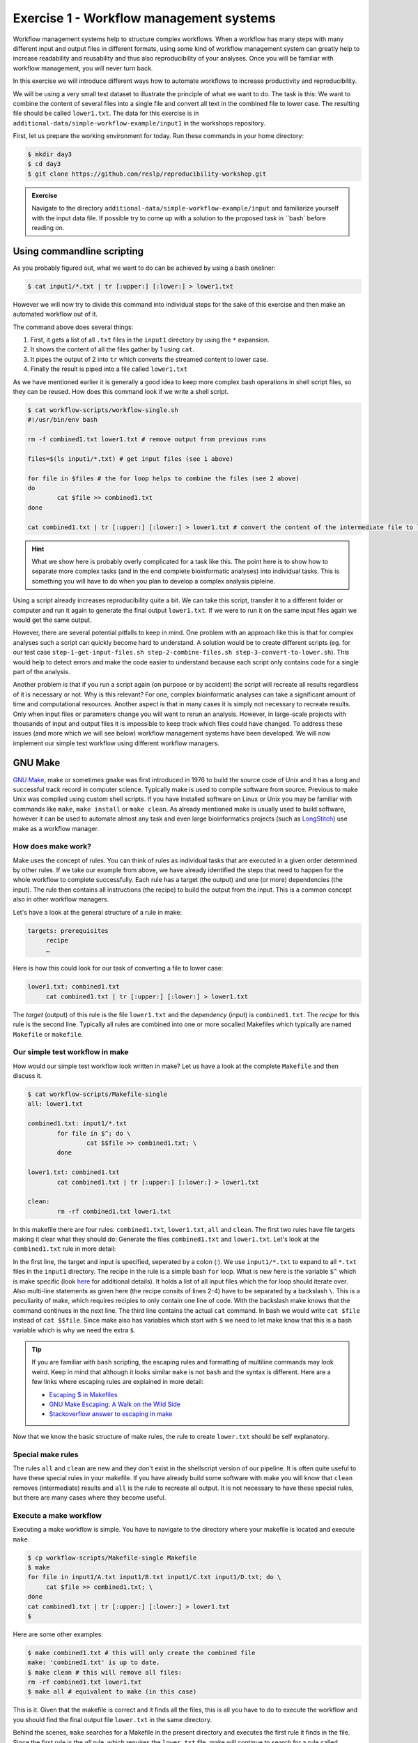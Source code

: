 Exercise 1 - Workflow management systems
========================================

Workflow management systems help to structure complex workflows. When a workflow has many steps with many different input and output files in different formats, using some kind of workflow management system can greatly help to increase readability and reusability and thus also reproducibility of your analyses. Once you will be familiar with workflow management, you will never turn back.

In this exercise we will introduce different ways how to automate workflows to increase productivity and reproducibility.

We will be using a very small test dataset to illustrate the principle of what we want to do. The task is this: We want to combine the content of several files into a single file and convert all text in the combined file to lower case. The resulting file should be called ``lower1.txt``. The data for this exercise is in ``additional-data/simple-workflow-example/input1`` in the workshops repository.

First, let us prepare the working environment for today. Run these commands in your home directory:

.. code-block:: bash

   $ mkdir day3
   $ cd day3
   $ git clone https://github.com/reslp/reproducibility-workshop.git

.. admonition:: Exercise

   Navigate to the directory ``additional-data/simple-workflow-example/input`` and familiarize yourself with the input data file. If possible try to come up with a solution to the proposed task in ``bash`  before reading on.


Using commandline scripting
----------------------------

As you probably figured out, what we want to do can be achieved by using a bash oneliner:

.. code-block:: bash

   $ cat input1/*.txt | tr [:upper:] [:lower:] > lower1.txt

However we will now try to divide this command into individual steps for the sake of this exercise and then make an automated workflow out of it. 

The command above does several things:

1. First, it gets a list of all ``.txt`` files in the ``input1`` directory by using the ``*`` expansion.
2. It shows the content of all the files gather by 1 using ``cat``.
3. It pipes the output of 2 into ``tr`` which converts the streamed content to lower case.
4. Finally the result is piped into a file called ``lower1.txt``

As we have mentioned earlier it is generally a good idea to keep more complex bash operations in shell script files, so they can be reused. How does this command look if we write a shell script.

.. code-block:: bash

   $ cat workflow-scripts/workflow-single.sh
   #!/usr/bin/env bash

   rm -f combined1.txt lower1.txt # remove output from previous runs

   files=$(ls input1/*.txt) # get input files (see 1 above)

   for file in $files # the for loop helps to combine the files (see 2 above)
   do
           cat $file >> combined1.txt
   done
   
   cat combined1.txt | tr [:upper:] [:lower:] > lower1.txt # convert the content of the intermediate file to lower case and pipe to lower.txt (see 3 and 4 above)
   
.. hint::

   What we show here is probably overly complicated for a task like this. The point here is to show how to separate more complex tasks (and in the end complete bioinformatic analyses) into individual tasks. This is something you will have to do when you plan to develop a complex analysis pipleine.

Using a script already increases reproducibility quite a bit. We can take this script, transfer it to a different folder or computer and run it again to generate the final output ``lower1.txt``. If we were to run it on the same input files again we would get the same output.

However, there are several potential pitfalls to keep in mind. One problem with an approach like this is that for complex analyses such a script can quickly become hard to understand. A solution would be to create different scripts (eg. for our test case ``step-1-get-input-files.sh step-2-combine-files.sh step-3-convert-to-lower.sh``). This would help to detect errors and make the code easier to understand because each script only contains code for a single part of the analysis.

Another problem is that if you run a script again (on purpose or by accident) the script will recreate all results regardless of it is necessary or not. Why is this relevant? For one, complex bioinformatic analyses can take a significant amount of time and computational resources. Another aspect is that in many cases it is simply not necessary to recreate results. Only when input files or parameters change you will want to rerun an analysis. However, in large-scale projects with thousands of input and output files it is impossible to keep track which files could have changed. To address these issues (and more which we will see below) workflow management systems have been developed. We will now implement our simple test workflow using different workflow managers.

GNU Make
--------

`GNU Make <https://www.gnu.org/software/make/>`_, make or sometimes ``gmake`` was first introduced in 1976 to build the source code of Unix and it has a long and successful track record in computer science. Typically make is used to compile software from source. Previous to make Unix was compiled using custom shell scripts. If you have installed software on Linux or Unix you may be familiar with commands like ``make``, ``make install`` or ``make clean``. As already mentioned make is usually used to build software, however it can be used to automate almost any task and even large bioinformatics projects (such as `LongStitch <https://github.com/bcgsc/longstitch>`_) use make as a workflow manager.

How does make work?
~~~~~~~~~~~~~~~~~~~

Make uses the concept of rules. You can think of rules as individual tasks that are executed in a given order determined by other rules. If we take our example from above, we have already identified the steps that need to happen for the whole workflow to complete successfully. Each rule has a target (the output) and one (or more) dependencies (the input). The rule then contains all instructions (the recipe) to build the output from the input. This is a common concept also in other workflow managers.

Let's have a look at the general structure of a rule in make:

.. code-block:: bash

   targets: prerequisites
        recipe
        …
 
Here is how this could look for our task of converting a file to lower case:

.. code-block:: bash

   lower1.txt: combined1.txt
        cat combined1.txt | tr [:upper:] [:lower:] > lower1.txt

The *target* (output) of this rule is the file ``lower1.txt`` and the *dependency* (input) is ``combined1.txt``. The *recipe* for this rule is the second line. Typically all rules are combined into one or more socalled Makefiles which typically are named ``Makefile`` or ``makefile``.

Our simple test workflow in make
~~~~~~~~~~~~~~~~~~~~~~~~~~~~~~~~

How would our simple test workflow look written in make? Let us have a look at the complete ``Makefile`` and then discuss it.

.. code-block:: bash
   
   $ cat workflow-scripts/Makefile-single
   all: lower1.txt

   combined1.txt: input1/*.txt 
           for file in $^; do \
                   cat $$file >> combined1.txt; \
           done
   
   lower1.txt: combined1.txt
           cat combined1.txt | tr [:upper:] [:lower:] > lower1.txt

   clean:
           rm -rf combined1.txt lower1.txt 

In this makefile there are four rules: ``combined1.txt``, ``lower1.txt``, ``all`` and ``clean``. The first two rules have file targets making it clear what they should do: Generate the files ``combined1.txt`` and ``lower1.txt``. Let's look at the ``combined1.txt`` rule in more detail:

.. code-block:: bash
   :linenos:

   combined1.txt: input1/*.txt 
        for file in $^; do \
                cat $$file >> combined1.txt; \
        done
   

In the first line, the target and input is specified, seperated by a colon (:). We use ``input1/*.txt`` to expand to all ``*.txt`` files in the ``input1`` directory. The recipe in the rule is a simple bash ``for`` loop. What is new here is the variable ``$^`` which is make specific (look `here <https://www.gnu.org/software/make/manual/html_node/Automatic-Variables.html>`_ for additional details). It holds a list of all input files which the for loop should iterate over. Also multi-line statements as given here (the recipe consits of lines 2-4) have to be separated by a backslash ``\``. This is a peculiarity of make, which requires recipies to only contain one line of code. With the backslash make knows that the command continues in the next line. The third line contains the actual ``cat`` command. In bash we would write ``cat $file`` instead of ``cat $$file``. Since make also has variables which start with ``$`` we need to let make know that this is a bash variable which is why we need the extra ``$``.

.. tip::

   If you are familiar with ``bash`` scripting, the escaping rules and formatting of multiline commands may look weird. Keep in mind that although it looks similar ``make`` is not ``bash`` and the syntax is different. Here are a few links where escaping rules are explained in more detail:

   - `Escaping $ in Makefiles <https://til.hashrocket.com/posts/k3kjqxtppx-escape-dollar-sign-on-makefiles>`_
   - `GNU Make Escaping: A Walk on the Wild Side <https://www.cmcrossroads.com/article/gnu-make-escaping-walk-wild-side>`_
   - `Stackoverflow answer to escaping in make <https://stackoverflow.com/a/7860705>`_

Now that we know the basic structure of make rules, the rule to create ``lower.txt`` should be self explanatory.

Special make rules
~~~~~~~~~~~~~~~~~~

The rules ``all`` and ``clean`` are new and they don't exist in the shellscript version of our pipeline. It is often quite useful to have these special rules in your makefile. If you have already build some software with make you will know that ``clean`` removes (intermediate) results and ``all`` is the rule to recreate all output. It is not necessary to have these special rules, but there are many cases where they become useful.

Execute a make workflow
~~~~~~~~~~~~~~~~~~~~~~~

Executing a make workflow is simple. You have to navigate to the directory where your makefile is located and execute ``make``.

.. code-block:: bash

   $ cp workflow-scripts/Makefile-single Makefile
   $ make
   for file in input1/A.txt input1/B.txt input1/C.txt input1/D.txt; do \
   	cat $file >> combined1.txt; \
   done
   cat combined1.txt | tr [:upper:] [:lower:] > lower1.txt
   $

Here are some other examples:

.. code-block:: bash

   $ make combined1.txt # this will only create the combined file
   make: 'combined1.txt' is up to date.
   $ make clean # this will remove all files:
   rm -rf combined1.txt lower1.txt
   $ make all # equivalent to make (in this case)

This is it. Given that the makefile is correct and it finds all the files, this is all you have to do to execute the workflow and you should find the final output file ``lower.txt`` in the same directory.

Behind the scenes, ``make`` searches for a Makefile in the present directory and executes the first rule it finds in the file. Since the first rule is the *all* rule, which requires the ``lower.txt`` file, make will continue to search for a rule called ``lower.txt``. It sees that the lower.txt rule requires the ``combined.txt`` file which is created in the according rule. The order of rule executon thus is: combined.txt -> lower.txt -> all.

.. admonition:: Exercise

   Play around with this workflow. Run make again and see what happens. Try to break the workflow by changing the Makefile. Which error messages do you get? Can you change the workflow so that it only usestwo files instead of four? Can you add another rule (eg. to create another file in upper case)?


Parallelization with make
~~~~~~~~~~~~~~~~~~~~~~~~~

Our workflow has one major flaw. Currently our workflow works only with a single input. How can we extend this to multiple inputs and run rules in parallel? This is something we typically want to do in large scale analyses to use computational resources optimally and reduce runtimes as much as possible. Consider the following Makefile which is extended for multiple inputs:

.. code-block:: bash
   :linenos:

   $ cat workflow-scripts/Makefile-multi
   all: lower1.txt lower2.txt
      
   combined%.txt: input%/*.txt
           for file in $^; do \
                   cat $$file >> $@; \
           done
   
   lower%.txt: combined%.txt
           cat $^ | tr [:upper:] [:lower:] > $@
   
   clean:
           rm -rf combined*.txt lower*.txt


As you can see we are now using a second input directory. The logic here is that we are using the same naming scheme for input directories so make can find them. In this case: ``input1`` and ``input2``. Make now uses a concept called *wildcards* to match the names of input and output files. In make we can specify a placeholder for whichever values a wildcard can have in file paths with ``%``. You can read the `wildcards chapter <https://www.gnu.org/software/make/manual/make.html#Wildcards>`_ in make's documentation for more details on wildcards and how to use them. There are different types of wildcards which serve different purposes (eg. ``*`` is also a wildcard). 

.. admonition:: Exercise

   Think about how many wildcards we have and which values they can take. Let's discuss this.

There are a few additional changes to the Makefile compared to the version written for only a single input. For example we needed to use the special variable ``$@`` in line 9 above which refers to the target (output) of the rule as well as the ``$^`` which we have already seen earlier. This is simply because we don't know the value of a wildcard before the rule gets executed. Make will automatically fill in the correct values as we execute the workflow. Additionally, the clean rule has to now delete additional files.

We can now execute the workflow in parallel:

.. code-block:: bash

   $ make clean
   $ cp workflow-scripts/Makefile-multi Makefile
   $ make all -j 2


.. admonition:: Exercise

   Your task now is to apply this logic and extend your workflow to use parallelization. Make sure that you have at least three input directories and then run the workflow in parallel.

Many more possibilities
~~~~~~~~~~~~~~~~~~~~~~~

The example above only barely scratches the surface of what you can do with make. There are many extensions, for example also a variant called `biomake <https://github.com/evoldoers/biomake>`_ which is compatible with most of GNU make's features but extends GNU make by adding support for HPC cluster job submission systems and multiple wildcards by target. Make has a great documentation and has a very long and successful track record in many large scale projects. For reproducibility make can be a very handy tool. It will make your workflows more transparent and much better structured with almost unlimited reusability. If this has spawned your interest in make here are some links with more information:

- `GNU Make documentation <https://www.gnu.org/software/make/manual/make.html>`_
- `Make tutorial <http://www.bioinformaticszen.com/post/makefiles/>`_
- `Learning Make <https://davetang.org/muse/2015/05/31/learning-about-makefiles/>`_ (with an example on how to incorporate R)

We will soon look at workflow management systems tailored more specifically for bioinformatics however everything we will show you can also be done with make (although sometimes with a bit more effort).

.. hint::

   The concepts of *rules* and *wildcards* which we introduced now with make are also very important in other workflow managers. It is important that you familiarize with them well.


Snakemake
---------

`Snakemake <https://snakemake.readthedocs.io/en/stable/>`_ is another commonly used workflow management system with lots of features. Many bioinformatics pipelines use snakemake such as our own `phylociraptor <https://github.com/reslp/phylociraptor>`_. Snakemake also heavily uses the concept of rules and wildcards and has many features allowing to operate on HPC clusters, or other cloud computing infrastructures such as AWS, Google cloud and a lot more. Snakemake is developed rapidly and it can happen that snakemake pipelines written in older versions of snakemake stop working in newer versions. It is therefore important to be version specific when using it.


We have installed snakemake in a conda environment for you already. You can activate it like so:

.. code-block:: bash
   
   $ conda activate serpentesmake
   (serpentesmake) $ snakemake -v


The test workflow in snakemake
~~~~~~~~~~~~~~~~~~~~~~~~~~~~~~

Snakemake is written in python and also it's syntax is basically a python dialect. In snakemake you can also use pure python in many cases. This makes it easier to get started if you are already familier with python. Let us look at our example workflow. You will surely recognize the similarity with python.

.. code-block:: bash
   :linenos:

   (serpentesmake) $ cat workflow-scripts/Snakefile-single
   rule combine:
           input: "input1/A.txt", "input1/B.txt", "input1/C.txt"
           output: "combined1.txt"
           shell:
                   """
                   cat {input} >> {output}
                   """
   
   rule lower:
           input: rules.combine.output
           output: "lower1.txt"
           shell:
                   """
                   cat {input} | tr [:upper:] [:lower:] > {output}
                   """
   rule all:
           input: "lower1.txt"


In snakemake rules are specified by the keyword ``rule`` followed by the rule name. Snakemake follows the indentantion style of python. Your not allowed to mix different styles (spaces and tabs) to indent line. Rules in snakemake have different directives such as ``input:``, ``output:`` and ``shell:``.  ``input:`` and ``output:`` require one or more files which will be used by the rule as input and output. The ``shell`` directive is where the code we would like to execute is located. We can also access our input and output inside the ``shell`` part of the rule with curly brackets ``{}``. In snakemake rules can be connected by referring to other rules' output directly through the rules object: ``rules.combine.output``. This is a nice feature because the connection between the rules will stay intact even if you change the name of the output file in the combine rule.

Similar to GNU make we can have an ``all`` rule. As you can see, the ``all`` does not have an output. It only requires the ``lower1.txt`` file as ``input``.

There are many additional directives in snakemake to modify how rules work. For example you can specify a conda yml file with ``conda:``. Snakemake will then create a conda environment for you and run the code in the shell part inside this environment. Similarly with ``container:`` cou can specify a singularity container which is then used as runtime environment for you code. With ``params:`` you can specify additional parameters eg. read from a YAML file. 

Executing snakemake workflows
~~~~~~~~~~~~~~~~~~~~~~~~~~~~~

Similar to GNU make, snakemake expects a file containing all the rules to be present where you run your workflow. This file is called ``Snakefile``. If the ``Snakefile`` exists, you can run the workflow like so:

.. code-block:: bash

   (serpentesmake) $ rm *.txt # make sure all output files from previous runs are removed first
   (serpentesmake) $ cp workflow-scripts/Snakefile-single Snakefile #copy Snakefile
   (serpentesmake) $ snakemake --cores 1 all
   Building DAG of jobs...
   Using shell: /bin/bash
   Provided cores: 1 (use --cores to define parallelism)
   Rules claiming more threads will be scaled down.
   Job counts:
   	count	jobs
   	1	all
   	1	combine
   	1	lower
   	3
   
   [Wed Jul 13 09:43:15 2022]
   rule combine:
       input: input1/A.txt, input1/B.txt, input1/C.txt
       output: combined1.txt
       jobid: 2
   
   [Wed Jul 13 09:43:15 2022]
   Finished job 2.
   1 of 3 steps (33%) done
   
   [Wed Jul 13 09:43:15 2022]
   rule lower:
       input: combined1.txt
       output: lower1.txt
       jobid: 1
   
   [Wed Jul 13 09:43:15 2022]
   Finished job 1.
   2 of 3 steps (67%) done
   
   [Wed Jul 13 09:43:15 2022]
   localrule all:
       input: lower1.txt
       jobid: 0
   
   [Wed Jul 13 09:43:15 2022]
   Finished job 0.
   3 of 3 steps (100%) done
   Complete log: /home/user22/day3/reproducibility-workshop/additional-data/simple-workflow-example/.snakemake/log/2022-07-13T094315.367603.snakemake.log
   $


Snakemake by default already prints a lot of information regarding the workflow on screen. However there many additional parameters which you can use to change the behavior of snakemake. It can become overwhelming quickly If you look at ``snakemake --help``. Here are some additional paramters we think are important to get started with snakemake: 

- ``-p`` prints also the code inside the shell directives on screen.
- ``-n, --dry-run`` performs a *dry run*. This lists all the rules to be executed without actually running them
- ``--until myrule`` run workflow until rule myrule.
- ``-c, --cores`` maximum number of cores to be used in parallel.
- ``-f, --force`` force a rerun of the selected target rule.
- ``-F, --forceall`` force rerun of workflow.
- ``--use-conda, --use-singularity, --use-envmodules`` if you want to use containers, conda or environment modules.

The snakemake rule graph
~~~~~~~~~~~~~~~~~~~~~~~~

A rulegraph shows the relationships between different rules and how they are connected. This rulgraph for our test workflow is quite simple and linear. Rulegraphs of complext pipelines can look very differnt as rules can themselfes depend and be the dependency of multiple other rules.

.. image:: rulegraph.png

From this graph we can tell that our workflow works as we indended. This can be a nice way to find dependency problems in more complex situations and it is a great way to show what the workflow does. 

.. admonition:: Exercise

   Create a snakefile and run the workflow. Figure out how to create a rule-graph of the workflow.


Generalizing the workflow
~~~~~~~~~~~~~~~~~~~~~~~

Similar to Nextflow and make we can make this workflow more general and extend it to allow multiple input. We will be using the concept of wildcards, which we introduced in the section on make. Wildcards are placeholders and can take any value. Similar to make snakemake operates on files, so typically wildcards take a part of a file or directory name or path as values.

First, let us have a look at how our workflow looks when we extend it to use wildcards. The input directories are again called ``input1`` and ``input2``.

.. code-block:: bash
   :linenos:

   (serpentesmake) $ cat workflow-scripts/Snakefile-multi
   mynumbers = [1, 2]
   
   rule combine:
           input: "input{number}/"
           output: "combined{number}.txt"
           shell:
                   """
                   cat {input}/*.txt >> {output}
                   """
   
   rule lower:
           input: rules.combine.output
           output: "lower{number}.txt"
           shell:
                   """
                   cat {input} | tr [:upper:] [:lower:] > {output}
                   """
   rule all:
           input: expand("lower{number}.txt", number=mynumbers)

What has changed? The first line now contains a python list with all the values our wildcard can have. In this case ``1`` and ``2``. The inputs and output of the rules has changed as well: We need to somehow let snakemake now where the values of the wildcard need to be filled in. In this case the wildcard value is a part of the input directory name or the name of the output files. The name of the wildcard is ``{number}``. This uses the same *placeholder* syntax with ``{}`` as we have seen earlier.

.. hint::

   Wildcards can take any name. Instead of *number* we could for example also call it *x* or *myawesomewildcard*. However the name needs to be the same in all rules (except for the all rule which uses ``expand``; see below) so that snakemake is able to propagate the value of the wildcard to different rules. It is generally a good idea to have an informative name as this will make it easier to debug problems.

Now, how does snakemake know which files it should generate and which rules it needs to run? This information comes from the ``all`` rule. The input has changed to ``input: expand("lower{number}.txt", number=mynumbers)``. ``expand`` will create a list of files in which it substitutes the wildcard ``{number}`` with all the values from the list given in the first line of the file called ``mynumbers``. This is equivalent as if we would specify the input as ``input: "lower1.txt", "lower2.txt"``.

Let's make a dry run of the workflow: 

.. code-block:: bash
   
   (serpentesmake) $ rm -rf *.txt # remove output from previous runs
   (serpentesmake) $ cp workflow-scripts/Snakefile-multi Snakefile
   (serpentesmake) $ snakemake all -n
   Building DAG of jobs...
   Job counts:
   	count	jobs
   	1	all
   	2	combine
   	2	lower
   	5
   
   [Wed Jul 13 09:46:58 2022]
   rule combine:
       input: input1/
       output: combined1.txt
       jobid: 3
       wildcards: number=1
   
   
   [Wed Jul 13 09:46:58 2022]
   rule combine:
       input: input2/
       output: combined2.txt
       jobid: 4
       wildcards: number=2
   
   
   [Wed Jul 13 09:46:58 2022]
   rule lower:
       input: combined2.txt
       output: lower2.txt
       jobid: 2
       wildcards: number=2
   
   
   [Wed Jul 13 09:46:58 2022]
   rule lower:
       input: combined1.txt
       output: lower1.txt
       jobid: 1
       wildcards: number=1
   
   
   [Wed Jul 13 09:46:58 2022]
   localrule all:
       input: lower1.txt, lower2.txt
       jobid: 0
   
   Job counts:
   	count	jobs
   	1	all
   	2	combine
   	2	lower
   	5
   This was a dry-run (flag -n). The order of jobs does not reflect the order of execution.


As you can see each rule will now be executed twice execpt the all rule.

 
.. admonition:: Exercise

   Add additional values for the wildcard and make another dry run of the workflow. What happens?


Parallelization with snakemake
~~~~~~~~~~~~~~~~~~~~~~~~~~~~~~

Snakemake is great at performing different tasks in parallel. Parallelization can be specified independently for ich rule with the ``threads`` directive. For example this would tell snakemake to run the ``lower`` rule using two threads:

.. code-block:: bash
   :emphasize-lines: 4

   rule lower:
           input: rules.combine.output
           output: "lower{number}.txt"
           threads: 2
           shell:
                   """
                   cat {input} | tr [:upper:] [:lower:] > {output}
                   """

This does not automatically mean that the rule runs faster. It just means that snakemake tries to allocate two threads when it executes the rule. Additionally the number of threads needs to be specified by snakemake's ``-c`` flag. By default each rule uses only one thread. If you call ``snakemake -c 1`` the execution of rules will be strictly serial (similar to calling ``make`` without additional flags). This global setting also overrides settings of individual rules. If you would like to use parallelization with snakemake you have to specify at least two threads: ``snakemake -c 2``. With the ``lower`` rule using to threads and the rest of the rules using only a single thread, this means that snakemake would run the two ``combine`` rules simulaneously (because the use only a single thread) and run each ``lower`` rule one after the other (because it uses two threads). Snakemake is smart to fill up the available threads as much as possible. Using threads and parallelization because especially important with complex workflows.

 
Nextflow
--------

Another, slightly different Workflow manager is `Nextflow <https://nextflow.io/>`_. It follows a slightly different paradigm than make and Snakemake and it uses a different terminology. Rules are called *processes* and different processes communicate through so-called *channels*. A *channel* is similar to a pipe in Linux, but there is more to it. If you are interested, you can look `here <https://www.nextflow.io/docs/latest/channel.html>`_ to learn more. This means that input and output of different *processes* do not necessarily have to be files. Rather, values can be passed between processes without writen intermediate results to files. This can be very nice to reduce the number of files but it can also make it more complicated if you are not familiar with piping. To make this nextflow example easier to compare with the same implementation in make and snakemake, we will create outputfiles for all intermediate steps. Nextflow is based on Java mainly using the `Apache Groovy <https://en.wikipedia.org/wiki/Apache_Groovy>`_ super-set. We are no experts with Nextflow, however we wanted to show you how it looks in case it is a system that you would like to pursue further. Here is how our workflow looks like:


.. code-block:: bash
   :linenos:

   $ cat workflow-scripts/workflow.nf
   params.indir = "$baseDir/input1/"
   
   process combine {
       input: path indir
       output: file "combined1.txt"
       shell:
           """
               for file in \$(ls $indir/*.txt); do
                   cat \$file >> combined1.txt
               done
           """
   }
   
   process lower {
       input: file "combined1.txt"
       output: file "lower1.txt"
       shell:
          """
             cat combined1.txt | tr [:upper:] [:lower:] > lower1.txt
          """
   }
   
   workflow {
       combine(params.indir) | lower | view
   }
 
As you can see the syntax is a bit different to what we have seen so far. Let's disect it a bit. Individual processes are declared with the keyword ``process`` followed by a name. The whole code for each process is wrapped in curly brackets ``{}``. Each process requires one ore more input and can produce one or more outputs. Also mandatory is a part that contains the code which should be executed (in this case it is called ``shell:``). Inputs and outputs get their values by connecting to *channels*. Channels can contain different kinds of data and Nextflow distinguishes between them. In this case we are using the ``path`` type for the input of the ``combine`` process and ``file`` for the ``lower`` process.

The bash code inside the ``shell`` parts of the processes is almost the same to what we have seen. The only difference is that we need to escape values of bash variables with ``\$variable`` because Nextflow also uses the ``$`` sign to access its own variables.

Differently to other managers we also have a directive called ``workflow``. You can think of this as the `all` rule in make or Snakemake. However the difference to these rules is that in Nextflow equivalent we have to specify how the workflow should be executed. As you can see we can use pipes ``|`` to connect different processes. This is used to connect the output of one channel with the input of the next one. 

.. admonition:: Exercise

   Think about how this differs from how Snakemake and make work. What is the fundamental difference? Let's discuss.

Let us disect the line: ``combine(params.indir) | lower | view``. The first part of our workflow is to combine all the files into one. We have to let the process now where the input is, so we pass the input to the processes (similar to a function call in almost any programming language). The files are processed and the output is piped into the next process ``lower`` which converts it to lower case and saves it to ``lower.txt``. Lastly pipe the output into the ``view`` command which prints the path of the output file on screen. We do this because Nextflow runs the whole workflow inside a special temporary directory. This behavior can be changed, however we wanted to show you the defaults first.

Execute Nextflow
~~~~~~~~~~~~~~~~

Let us execute the workflow now. We will be running nextflow from a docker container:

.. code-block:: bash

   $ cp workflow-scripts/workflow.nf .
   $ docker run --rm -it -v $(pwd):/data -w /data nextflow/nextflow:22.04.4 nextflow workflow.nf
   N E X T F L O W  ~  version 22.04.4
   Launching `lower.nf` [hungry_borg] DSL2 - revision: 369f0fca2c
   WARN: Process with name 'combine' overrides a built-in operator with the same name
   executor >  local (2)
   [01/017747] process > combine [100%] 1 of 1 ✔
   [08/692b7f] process > lower   [100%] 1 of 1 ✔
   /data/work/08/692b7fdd0beaa7730b6e6d6f4a3d9e/lower.txt


Nextflow prints some information about what it did on screen. You you see the two processes and that the have finished sucessfully as indicated by the ``✔``. The last line gives the path to the output file.

Some additional features
~~~~~~~~~~~~~~~~~~~~~~~~

It is clear that our example workflow only barely scratches the surface of what Nextflow can do. One nice thing about it is that you can download premade nextflow workflows from a community supported database called `nf-core <https://nf-co.re/>`_. Nextflow can interact with different cloud infrastructures like AWS, Google Cloud or Kubernetes Clusters. If you are interested in Nextflow and want to learn more, here are a few links that can get you started:

- `Learning Nextflow in 2022 <https://www.nextflow.io/blog/2022/learn-nextflow-in-2022.html>`_
- `Nextflow documentation <https://www.nextflow.io/docs/latest/index.html>`_
- `List of nf-core pipelines <https://nf-co.re/pipelines>`_ 


A superficial speed comparison
------------------------------

Now that we have written the same simple workflow we can compare how fast they execute to see if we can find a difference between them. We have prepared a small script which helps us do that. The script is in ``additional-data/time-workflows.sh``. You will have to copy it over to the directory where you have created the different workflows. Here is how it looks:

.. hint::

   You have to make sure that the snakemake conda environment is active!

.. code-block:: bash
   :linenos   :linenos::

   (serpentesmake) $ cat time-workflows.sh
   #!/usr/bin/env bash
   
   conda activate sm7.8.5
   # function modified from https://stackoverflow.com/a/54920339
   avg_time() {	
       #
       # usage: avg_time n command ...
       #
       n=$1; shift
       (($# > 0)) || return                   # bail if no command given
       for ((i = 0; i < n; i++)); do
           { time -p "$@" &>/dev/null; } 2>&1 # ignore the output of the command
                                              # but collect time's output in stdout
   # the sed is used in case the decimal seperator is , instead of . due to locale
       done | tee | sed 's/,/\./' | awk '           
           /real/ { real = real + $2; }
           /user/ { user = user + $2; }
           /sys/  { sys  = sys  + $2; }
           END    {
                    printf("real %f sec\n", real);
                    printf("user %f sec\n", user);
                    printf("sys %f sec\n",  sys)
                  }'
   }
   
   ntimes=100
   echo "$ntimes GNU Make runs take:"
   avg_time $ntimes make all -B
   echo
   echo "$ntimes Snakemake runs take:"
   avg_time $ntimes snakemake --forceall all
   echo
   echo "$ntimes Nextflow runs take:"
   avg_time $ntimes nextflow lower.nf


The script will use the ``time`` command to measure how long a command runs. To get a better comparison (one individual run may finish very quickly) we will run each workflow 100 times.

.. admonition:: Exercise

   Your task now is to run this script to get an estimate of how long each workflow manager takes. Make sure that the conda activate command in the script points to the correct conda environment. Whyt do you find?


Workflow managers wrap-up
-------------------------

As you saw there are different options to create bioinformatic workflows. Familiarizing yourself with any one of the presented options will, in the long run, greatly improve the reproducibility, transparency and portability of your work. It will also change the way you think about your analyses. It becomes easier to devide longer workflows into individual tasks. Your workflows can then bis stitched together easily. Making extensions to the workflow is also going to be much more straightforward. Here is a list of pros and cons of all three Workflow managers introduced in this exercise. Mind you this is our subjective take on this, so we are happy if you disagree with our assessment.

GNU Make
~~~~~~~~

**pros**

- Syntax is close to bash
- Very little overhead
- Standard tool on Linux
- very extensively tested
- extensive documentation

**cons**

- lower readability of code compared to other workflow managers
- not specifically made with bioinformatics in mind
- interaction with HPC cluster only through ``biomake`` add-on

Snakemake
~~~~~~~~~

**pros**

- Lot's of learning resources
- great interop with python
- easy to understand how rules are linked
- very actively developed to accomodate emerging technologies
- easy to learn
- many available workflows

**cons**

- Different versions not 100% compatible
- larger overhead
- Python makes it slower
- hard to master

Nextflow
~~~~~~~~
 
**pros**

- rock solid integration with different cloud computing plattforms
- not dependent on files to connect workflow parts
- many workflows available (eg. at nf-core)

**cons**

- More complex syntax
- A lot of the available online resources are not up to date with currently used syntax (DSL1 vs. DSL2)
- hard to master
- less learning resources available





